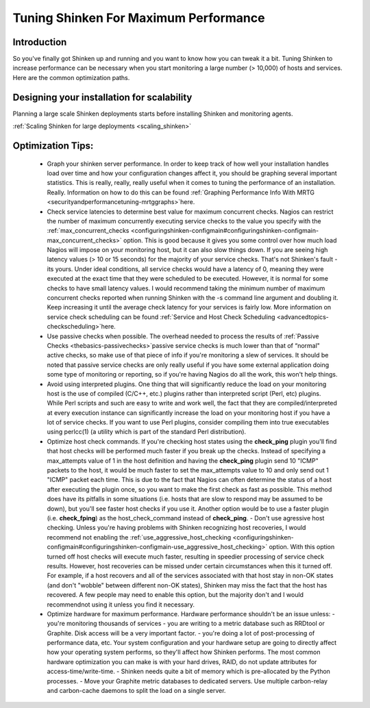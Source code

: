 .. _securityandperformancetuning-tuning:




========================================
 Tuning Shinken For Maximum Performance 
========================================




Introduction 
=============


So you've finally got Shinken up and running and you want to know how you can tweak it a bit. Tuning Shinken to increase performance can be necessary when you start monitoring a large number (> 10,000) of hosts and services. Here are the common optimization paths.



Designing your installation for scalability 
============================================


Planning a large scale Shinken deployments starts before installing Shinken and monitoring agents.

:ref:`Scaling Shinken for large deployments <scaling_shinken>`



Optimization Tips: 
===================


  - Graph your shinken server performance. In order to keep track of how well your installation handles load over time and how your configuration changes affect it, you should be graphing several important statistics. This is really, really, really useful when it comes to tuning the performance of an installation. Really. Information on how to do this can be found :ref:`Graphing Performance Info With MRTG <securityandperformancetuning-mrtggraphs>`here.
  - Check service latencies to determine best value for maximum concurrent checks. Nagios can restrict the number of maximum concurrently executing service checks to the value you specify with the :ref:`max_concurrent_checks <configuringshinken-configmain#configuringshinken-configmain-max_concurrent_checks>` option. This is good because it gives you some control over how much load Nagios will impose on your monitoring host, but it can also slow things down. If you are seeing high latency values (> 10 or 15 seconds) for the majority of your service checks. That's not Shinken's fault - its yours. Under ideal conditions, all service checks would have a latency of 0, meaning they were executed at the exact time that they were scheduled to be executed. However, it is normal for some checks to have small latency values. I would recommend taking the minimum number of maximum concurrent checks reported when running Shinken with the -s command line argument and doubling it. Keep increasing it until the average check latency for your services is fairly low. More information on service check scheduling can be found :ref:`Service and Host Check Scheduling <advancedtopics-checkscheduling>`here.
  - Use passive checks when possible. The overhead needed to process the results of :ref:`Passive Checks <thebasics-passivechecks>`passive service checks is much lower than that of “normal" active checks, so make use of that piece of info if you're monitoring a slew of services. It should be noted that passive service checks are only really useful if you have some external application doing some type of monitoring or reporting, so if you're having Nagios do all the work, this won't help things.
  - Avoid using interpreted plugins. One thing that will significantly reduce the load on your monitoring host is the use of compiled (C/C++, etc.) plugins rather than interpreted script (Perl, etc) plugins. While Perl scripts and such are easy to write and work well, the fact that they are compiled/interpreted at every execution instance can significantly increase the load on your monitoring host if you have a lot of service checks. If you want to use Perl plugins, consider compiling them into true executables using perlcc(1) (a utility which is part of the standard Perl distribution).
  - Optimize host check commands. If you're checking host states using the **check_ping** plugin you'll find that host checks will be performed much faster if you break up the checks. Instead of specifying a max_attempts value of 1 in the host definition and having the **check_ping** plugin send 10 "ICMP" packets to the host, it would be much faster to set the max_attempts value to 10 and only send out 1 "ICMP" packet each time. This is due to the fact that Nagios can often determine the status of a host after executing the plugin once, so you want to make the first check as fast as possible. This method does have its pitfalls in some situations (i.e. hosts that are slow to respond may be assumed to be down), but you'll see faster host checks if you use it. Another option would be to use a faster plugin (i.e. **check_fping**) as the host_check_command instead of **check_ping**.
    - Don't use agressive host checking. Unless you're having problems with Shinken recognizing host recoveries, I would recommend not enabling the :ref:`use_aggressive_host_checking <configuringshinken-configmain#configuringshinken-configmain-use_aggressive_host_checking>` option. With this option turned off host checks will execute much faster, resulting in speedier processing of service check results. However, host recoveries can be missed under certain circumstances when this it turned off. For example, if a host recovers and all of the services associated with that host stay in non-OK states (and don't "wobble" between different non-OK states), Shinken may miss the fact that the host has recovered. A few people may need to enable this option, but the majority don't and I would recommendnot using it unless you find it necessary.
  - Optimize hardware for maximum performance. Hardware performance shouldn't be an issue unless:
    - you're monitoring thousands of services
    - you are writing to a metric database such as RRDtool or Graphite. Disk access will be a very important factor.
    - you're doing a lot of post-processing of performance data, etc. Your system configuration and your hardware setup are going to directly affect how your operating system performs, so they'll affect how Shinken performs. The most common hardware optimization you can make is with your hard drives, RAID, do not update attributes for access-time/write-time. 
    - Shinken needs quite a bit of memory which is pre-allocated by the Python processes.
    - Move your Graphite metric databases to dedicated servers. Use multiple carbon-relay and carbon-cache daemons to split the load on a single server.

